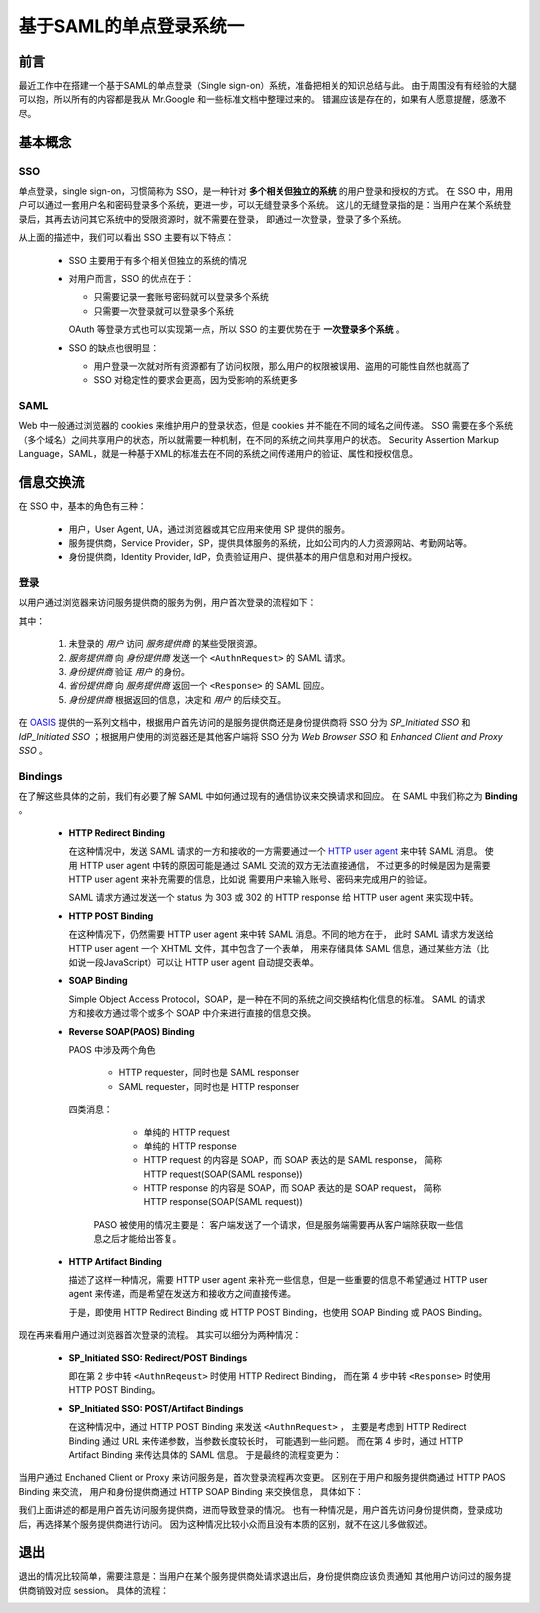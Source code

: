 基于SAML的单点登录系统一
========================

.. author:: default
.. categories:: 技术
.. tags:: SAML, SSO
.. comments::


前言
----
最近工作中在搭建一个基于SAML的单点登录（Single sign-on）系统，准备把相关的知识总结与此。
由于周围没有有经验的大腿可以抱，所以所有的内容都是我从 Mr.Google 和一些标准文档中整理过来的。
错漏应该是存在的，如果有人愿意提醒，感激不尽。

基本概念
--------

SSO
+++

单点登录，single sign-on，习惯简称为 SSO，是一种针对 **多个相关但独立的系统** 的用户登录和授权的方式。
在 SSO 中，用用户可以通过一套用户名和密码登录多个系统，更进一步，可以无缝登录多个系统。
这儿的无缝登录指的是：当用户在某个系统登录后，其再去访问其它系统中的受限资源时，就不需要在登录，
即通过一次登录，登录了多个系统。

从上面的描述中，我们可以看出 SSO 主要有以下特点：

    - SSO 主要用于有多个相关但独立的系统的情况
    - 对用户而言，SSO 的优点在于：

      + 只需要记录一套账号密码就可以登录多个系统
      + 只需要一次登录就可以登录多个系统

      OAuth 等登录方式也可以实现第一点，所以 SSO 的主要优势在于 **一次登录多个系统** 。
    - SSO 的缺点也很明显：

      + 用户登录一次就对所有资源都有了访问权限，那么用户的权限被误用、盗用的可能性自然也就高了
      + SSO 对稳定性的要求会更高，因为受影响的系统更多

SAML
++++

Web 中一般通过浏览器的 cookies 来维护用户的登录状态，但是 cookies 并不能在不同的域名之间传递。
SSO 需要在多个系统（多个域名）之间共享用户的状态，所以就需要一种机制，在不同的系统之间共享用户的状态。
Security Assertion Markup Language，SAML，就是一种基于XML的标准去在不同的系统之间传递用户的验证、属性和授权信息。

信息交换流
----------

在 SSO 中，基本的角色有三种：

    - 用户，User Agent, UA，通过浏览器或其它应用来使用 SP 提供的服务。
    - 服务提供商，Service Provider，SP，提供具体服务的系统，比如公司内的人力资源网站、考勤网站等。
    - 身份提供商，Identity Provider, IdP，负责验证用户、提供基本的用户信息和对用户授权。

登录
++++

以用户通过浏览器来访问服务提供商的服务为例，用户首次登录的流程如下：

.. image:: login_01.png
    :scale: 80
    :align: center
    :alt: 通过浏览器首次登录流程图
    :name: login_basic

其中：

    1. 未登录的 *用户* 访问 *服务提供商* 的某些受限资源。 
    2. *服务提供商* 向 *身份提供商* 发送一个 ``<AuthnRequest>`` 的 SAML 请求。
    3. *身份提供商* 验证 *用户* 的身份。
    4. *省份提供商* 向 *服务提供商* 返回一个 ``<Response>`` 的 SAML 回应。
    5. *身份提供商* 根据返回的信息，决定和 *用户* 的后续交互。

在 OASIS_ 提供的一系列文档中，根据用户首先访问的是服务提供商还是身份提供商将 SSO 分为
*SP_Initiated SSO* 和 *IdP_Initiated SSO* ；根据用户使用的浏览器还是其他客户端将 SSO 分为
*Web Browser SSO* 和 *Enhanced Client and Proxy SSO* 。

Bindings
++++++++

在了解这些具体的之前，我们有必要了解 SAML 中如何通过现有的通信协议来交换请求和回应。
在 SAML 中我们称之为 **Binding** 。

    - **HTTP Redirect Binding**

      在这种情况中，发送 SAML 请求的一方和接收的一方需要通过一个
      `HTTP user agent <https://www.ietf.org/rfc/rfc2616.txt>`_ 来中转 SAML 消息。
      使用 HTTP user agent 中转的原因可能是通过 SAML 交流的双方无法直接通信，
      不过更多的时候是因为是需要 HTTP user agent 来补充需要的信息，比如说
      需要用户来输入账号、密码来完成用户的验证。

      SAML 请求方通过发送一个 status 为 303 或 302 的 HTTP response 给 HTTP user agent
      来实现中转。
    - **HTTP POST Binding**

      在这种情况下，仍然需要 HTTP user agent 来中转 SAML 消息。不同的地方在于，
      此时 SAML 请求方发送给 HTTP user agent 一个 XHTML 文件，其中包含了一个表单，
      用来存储具体 SAML 信息，通过某些方法（比如说一段JavaScript）可以让 HTTP user agent 自动提交表单。

    - **SOAP Binding**

      Simple Object Access Protocol，SOAP，是一种在不同的系统之间交换结构化信息的标准。
      SAML 的请求方和接收方通过零个或多个 SOAP 中介来进行直接的信息交换。
    - **Reverse SOAP(PAOS) Binding**

      PAOS 中涉及两个角色

        + HTTP requester，同时也是 SAML responser
        + SAML requester，同时也是 HTTP responser

      四类消息：

        + 单纯的 HTTP request
        + 单纯的 HTTP response
        + HTTP request 的内容是 SOAP，而 SOAP 表达的是 SAML response，
          简称 HTTP request(SOAP(SAML response))
        + HTTP response 的内容是 SOAP，而 SOAP 表达的是 SOAP request，
          简称 HTTP response(SOAP(SAML request))

       PASO 被使用的情况主要是：
       客户端发送了一个请求，但是服务端需要再从客户端除获取一些信息之后才能给出答复。

    - **HTTP Artifact Binding**

      描述了这样一种情况，需要 HTTP user agent 来补充一些信息，但是一些重要的信息不希望通过
      HTTP user agent 来传递，而是希望在发送方和接收方之间直接传递。

      于是，即使用 HTTP Redirect Binding 或 HTTP POST Binding，也使用 SOAP Binding 或 PAOS Binding。


现在再来看用户通过浏览器首次登录的流程。
其实可以细分为两种情况：

    - **SP_Initiated SSO: Redirect/POST Bindings**

      即在第 2 步中转 ``<AuthnReqeust>`` 时使用 HTTP Redirect Binding，
      而在第 4 步中转 ``<Response>`` 时使用 HTTP POST Binding。
    - **SP_Initiated SSO: POST/Artifact Bindings**

      在这种情况中，通过 HTTP POST Binding 来发送 ``<AuthnRequest>`` ，
      主要是考虑到 HTTP Redirect Binding 通过 URL 来传递参数，当参数长度较长时，
      可能遇到一些问题。
      而在第 4 步时，通过 HTTP Artifact Binding 来传达具体的 SAML 信息。
      于是最终的流程变更为：

.. image:: login_02.png
    :scale: 80
    :align: center

当用户通过 Enchaned Client or Proxy 来访问服务是，首次登录流程再次变更。
区别在于用户和服务提供商通过 HTTP PAOS Binding 来交流，
用户和身份提供商通过 HTTP SOAP Binding 来交换信息，
具体如下：

.. image:: login_03.png
    :scale: 80
    :align: center

我们上面讲述的都是用户首先访问服务提供商，进而导致登录的情况。
也有一种情况是，用户首先访问身份提供商，登录成功后，再选择某个服务提供商进行访问。
因为这种情况比较小众而且没有本质的区别，就不在这儿多做叙述。

退出
----

退出的情况比较简单，需要注意是：当用户在某个服务提供商处请求退出后，身份提供商应该负责通知
其他用户访问过的服务提供商销毁对应 session。
具体的流程：

.. image:: logout.png
    :scale: 80
    :align: center


.. _OASIS: https://www.oasis-open.org/committees/tc_home.php?wg_abbrev=security
